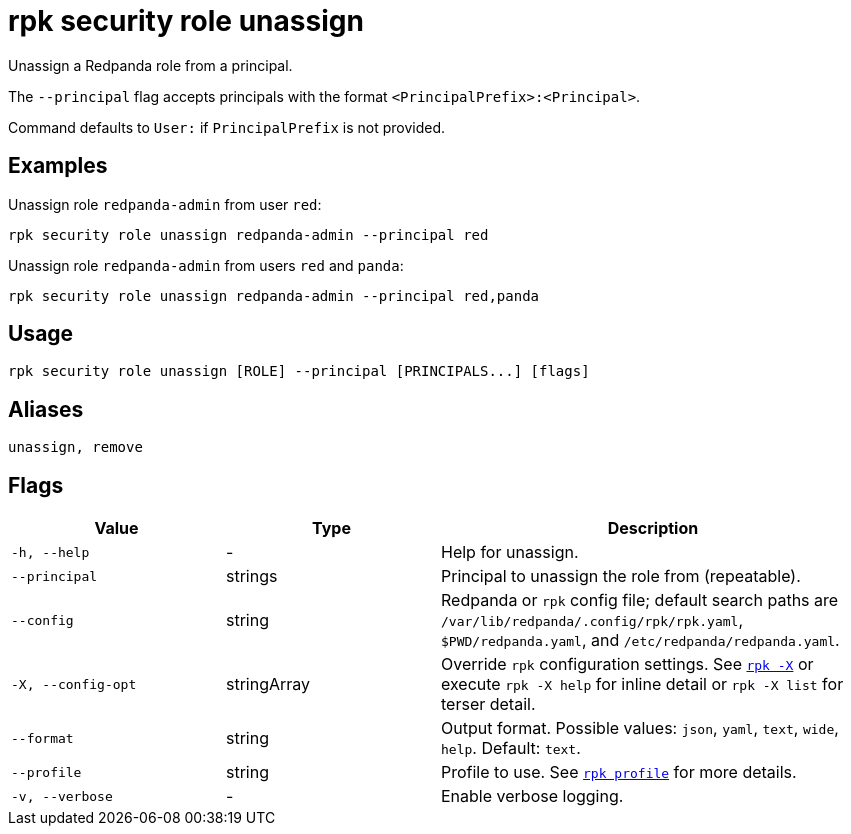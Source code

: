 = rpk security role unassign
// tag::single-source[]

Unassign a Redpanda role from a principal.

The `--principal` flag accepts principals with the format `<PrincipalPrefix>:<Principal>`. 

Command defaults to `User:` if `PrincipalPrefix` is not provided.

== Examples

Unassign role `redpanda-admin` from user `red`:

```bash
rpk security role unassign redpanda-admin --principal red
```

Unassign role `redpanda-admin` from users `red` and `panda`:

```bash
rpk security role unassign redpanda-admin --principal red,panda
```

== Usage

[,bash]
----
rpk security role unassign [ROLE] --principal [PRINCIPALS...] [flags]
----

== Aliases

[,bash]
----
unassign, remove
----

== Flags

[cols="1m,1a,2a"]
|===
|*Value* |*Type* |*Description*

|-h, --help |- |Help for unassign.

|--principal |strings |Principal to unassign the role from (repeatable).

|--config |string |Redpanda or `rpk` config file; default search paths are `/var/lib/redpanda/.config/rpk/rpk.yaml`, `$PWD/redpanda.yaml`, and `/etc/redpanda/redpanda.yaml`.

|-X, --config-opt |stringArray |Override `rpk` configuration settings. See xref:reference:rpk/rpk-x-options.adoc[`rpk -X`] or execute `rpk -X help` for inline detail or `rpk -X list` for terser detail.

|--format |string |Output format. Possible values: `json`, `yaml`, `text`, `wide`, `help`. Default: `text`.

|--profile |string |Profile to use. See xref:reference:rpk/rpk-profile.adoc[`rpk profile`] for more details.

|-v, --verbose |- |Enable verbose logging.
|===

// end::single-source[]